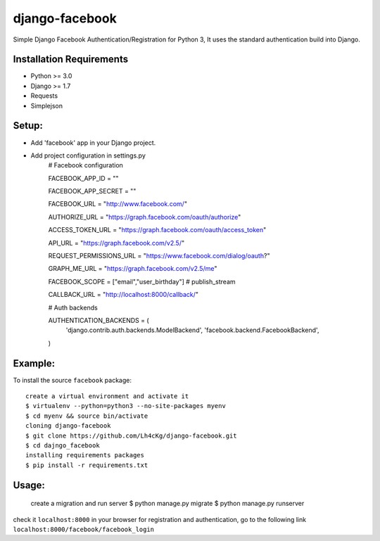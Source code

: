 ==================
 django-facebook
==================
Simple Django Facebook Authentication/Registration for Python 3, It uses the standard authentication build into Django.

Installation Requirements
--------------------------
* Python >= 3.0
* Django >= 1.7
* Requests 
* Simplejson

Setup:
--------

* Add 'facebook' app in your Django project.
* Add project configuration in settings.py
	# Facebook configuration

	FACEBOOK_APP_ID = ""

	FACEBOOK_APP_SECRET = ""

	FACEBOOK_URL = "http://www.facebook.com/"
	
	AUTHORIZE_URL = "https://graph.facebook.com/oauth/authorize"
	
	ACCESS_TOKEN_URL = "https://graph.facebook.com/oauth/access_token"
	
	API_URL = "https://graph.facebook.com/v2.5/"
	
	REQUEST_PERMISSIONS_URL = "https://www.facebook.com/dialog/oauth?"
	
	GRAPH_ME_URL = "https://graph.facebook.com/v2.5/me"
	
	FACEBOOK_SCOPE = ["email","user_birthday"] # publish_stream
	
	CALLBACK_URL = "http://localhost:8000/callback/"

	# Auth backends

	AUTHENTICATION_BACKENDS = (
	    'django.contrib.auth.backends.ModelBackend',
	    'facebook.backend.FacebookBackend',
	)
		
	

Example:
----------
To install the source ``facebook`` package::
	
	create a virtual environment and activate it	
	$ virtualenv --python=python3 --no-site-packages myenv
	$ cd myenv && source bin/activate 
	cloning django-facebook
	$ git clone https://github.com/Lh4cKg/django-facebook.git
	$ cd dajngo_facebook
	installing requirements packages
	$ pip install -r requirements.txt

Usage:
--------

	create a migration and run server
	$ python manage.py migrate
	$ python manage.py runserver

check it ``localhost:8000`` in your browser
for registration and authentication, go to the following link ``localhost:8000/facebook/facebook_login``



